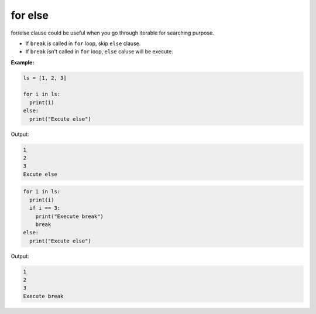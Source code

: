 ========
for else
========

for/else clause could be useful when you go through iterable for searching purpose.

* If ``break`` is called in ``for`` loop, skip ``else`` clause.
* If ``break`` isn't called in ``for`` loop, ``else`` caluse will be execute.

**Example:**

.. code:: python

  ls = [1, 2, 3]

  for i in ls:
    print(i)
  else:
    print("Excute else")

Output:

.. code:: python

  1
  2
  3
  Excute else

.. code:: python

  for i in ls:
    print(i)
    if i == 3:
      print("Execute break")
      break
  else:
    print("Excute else")

Output:

.. code:: python

  1
  2
  3
  Execute break

